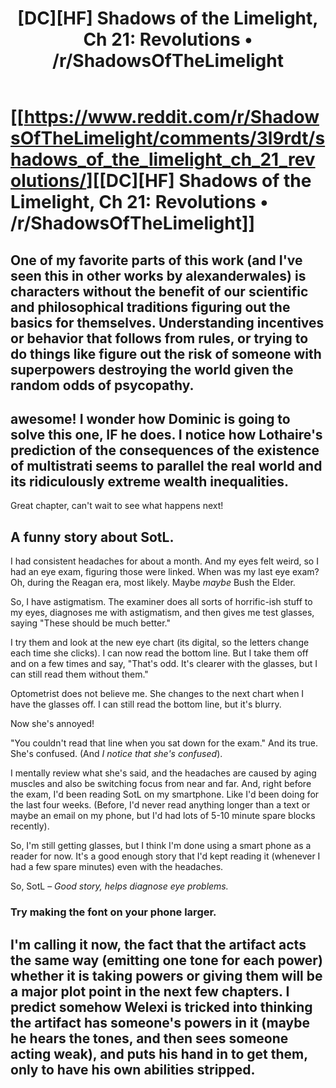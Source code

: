 #+TITLE: [DC][HF] Shadows of the Limelight, Ch 21: Revolutions • /r/ShadowsOfTheLimelight

* [[https://www.reddit.com/r/ShadowsOfTheLimelight/comments/3l9rdt/shadows_of_the_limelight_ch_21_revolutions/][[DC][HF] Shadows of the Limelight, Ch 21: Revolutions • /r/ShadowsOfTheLimelight]]
:PROPERTIES:
:Author: alexanderwales
:Score: 22
:DateUnix: 1442470084.0
:DateShort: 2015-Sep-17
:END:

** One of my favorite parts of this work (and I've seen this in other works by alexanderwales) is characters without the benefit of our scientific and philosophical traditions figuring out the basics for themselves. Understanding incentives or behavior that follows from rules, or trying to do things like figure out the risk of someone with superpowers destroying the world given the random odds of psycopathy.
:PROPERTIES:
:Author: blazinghand
:Score: 5
:DateUnix: 1442511700.0
:DateShort: 2015-Sep-17
:END:


** awesome! I wonder how Dominic is going to solve this one, IF he does. I notice how Lothaire's prediction of the consequences of the existence of multistrati seems to parallel the real world and its ridiculously extreme wealth inequalities.

Great chapter, can't wait to see what happens next!
:PROPERTIES:
:Author: Sailor_Vulcan
:Score: 4
:DateUnix: 1442499589.0
:DateShort: 2015-Sep-17
:END:


** A funny story about SotL.

I had consistent headaches for about a month. And my eyes felt weird, so I had an eye exam, figuring those were linked. When was my last eye exam? Oh, during the Reagan era, most likely. Maybe /maybe/ Bush the Elder.

So, I have astigmatism. The examiner does all sorts of horrific-ish stuff to my eyes, diagnoses me with astigmatism, and then gives me test glasses, saying "These should be much better."

I try them and look at the new eye chart (its digital, so the letters change each time she clicks). I can now read the bottom line. But I take them off and on a few times and say, "That's odd. It's clearer with the glasses, but I can still read them without them."

Optometrist does not believe me. She changes to the next chart when I have the glasses off. I can still read the bottom line, but it's blurry.

Now she's annoyed!

"You couldn't read that line when you sat down for the exam." And its true. She's confused. (And /I notice that she's confused/).

I mentally review what she's said, and the headaches are caused by aging muscles and also be switching focus from near and far. And, right before the exam, I'd been reading SotL on my smartphone. Like I'd been doing for the last four weeks. (Before, I'd never read anything longer than a text or maybe an email on my phone, but I'd had lots of 5-10 minute spare blocks recently).

So, I'm still getting glasses, but I think I'm done using a smart phone as a reader for now. It's a good enough story that I'd kept reading it (whenever I had a few spare minutes) even with the headaches.

So, SotL -- /Good story, helps diagnose eye problems./
:PROPERTIES:
:Author: TaoGaming
:Score: 3
:DateUnix: 1442615445.0
:DateShort: 2015-Sep-19
:END:

*** Try making the font on your phone larger.
:PROPERTIES:
:Author: pizzahotdoglover
:Score: 2
:DateUnix: 1443071514.0
:DateShort: 2015-Sep-24
:END:


** I'm calling it now, the fact that the artifact acts the same way (emitting one tone for each power) whether it is taking powers or giving them will be a major plot point in the next few chapters. I predict somehow Welexi is tricked into thinking the artifact has someone's powers in it (maybe he hears the tones, and then sees someone acting weak), and puts his hand in to get them, only to have his own abilities stripped.
:PROPERTIES:
:Author: FeluriansCloak
:Score: 3
:DateUnix: 1442786836.0
:DateShort: 2015-Sep-21
:END:
